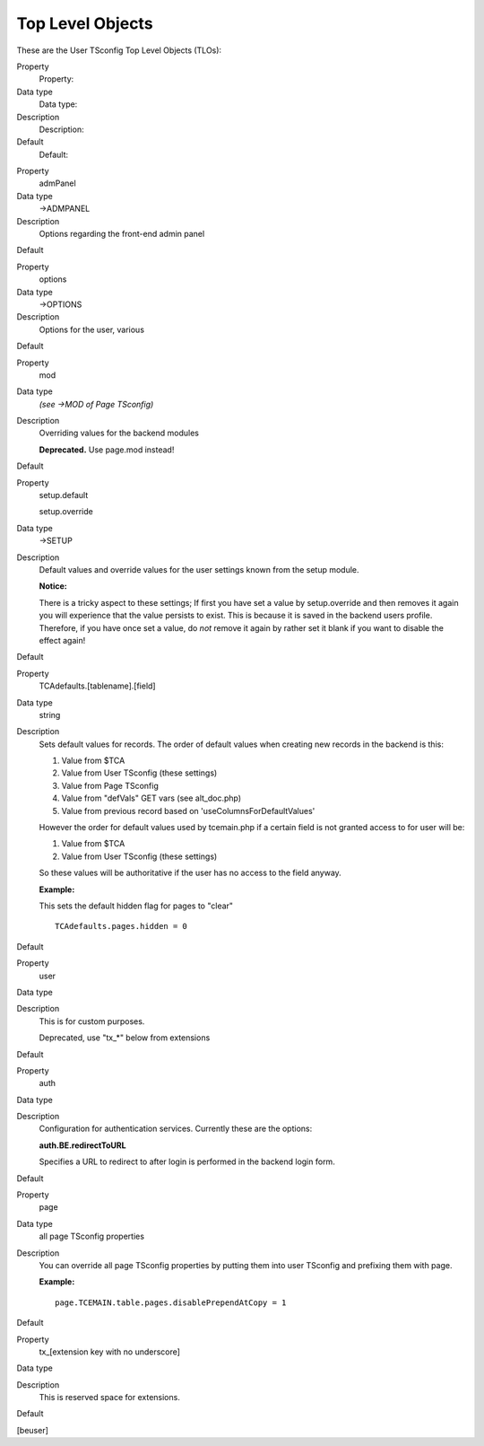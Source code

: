 ﻿

.. ==================================================
.. FOR YOUR INFORMATION
.. --------------------------------------------------
.. -*- coding: utf-8 -*- with BOM.

.. ==================================================
.. DEFINE SOME TEXTROLES
.. --------------------------------------------------
.. role::   underline
.. role::   typoscript(code)
.. role::   ts(typoscript)
   :class:  typoscript
.. role::   php(code)


Top Level Objects
^^^^^^^^^^^^^^^^^

These are the User TSconfig Top Level Objects (TLOs):

.. ### BEGIN~OF~TABLE ###

.. container:: table-row

   Property
         Property:
   
   Data type
         Data type:
   
   Description
         Description:
   
   Default
         Default:


.. container:: table-row

   Property
         admPanel
   
   Data type
         ->ADMPANEL
   
   Description
         Options regarding the front-end admin panel
   
   Default


.. container:: table-row

   Property
         options
   
   Data type
         ->OPTIONS
   
   Description
         Options for the user, various
   
   Default


.. container:: table-row

   Property
         mod
   
   Data type
         *(see ->MOD of Page TSconfig)*
   
   Description
         Overriding values for the backend modules
         
         **Deprecated.** Use page.mod instead!
   
   Default


.. container:: table-row

   Property
         setup.default
         
         setup.override
   
   Data type
         ->SETUP
   
   Description
         Default values and override values for the user settings known from
         the setup module.
         
         **Notice:**
         
         There is a tricky aspect to these settings; If first you have set a
         value by setup.override and then removes it again you will experience
         that the value persists to exist. This is because it is saved in the
         backend users profile. Therefore, if you have once set a value, do
         *not* remove it again by rather set it blank if you want to disable
         the effect again!
   
   Default


.. container:: table-row

   Property
         TCAdefaults.[tablename].[field]
   
   Data type
         string
   
   Description
         Sets default values for records. The order of default values when
         creating new records in the backend is this:
         
         1. Value from $TCA
         
         2. Value from User TSconfig (these settings)
         
         3. Value from Page TSconfig
         
         4. Value from "defVals" GET vars (see alt\_doc.php)
         
         5. Value from previous record based on 'useColumnsForDefaultValues'
         
         However the order for default values used by tcemain.php if a certain
         field is not granted access to for user will be:
         
         1. Value from $TCA
         
         2. Value from User TSconfig (these settings)
         
         So these values will be authoritative if the user has no access to the
         field anyway.
         
         **Example:**
         
         This sets the default hidden flag for pages to "clear"
         
         ::
         
            TCAdefaults.pages.hidden = 0
   
   Default


.. container:: table-row

   Property
         user
   
   Data type
   
   
   Description
         This is for custom purposes.
         
         Deprecated, use "tx\_\*" below from extensions
   
   Default


.. container:: table-row

   Property
         auth
   
   Data type
   
   
   Description
         Configuration for authentication services. Currently these are the
         options:
         
         **auth.BE.redirectToURL**
         
         Specifies a URL to redirect to after login is performed in the backend
         login form.
   
   Default


.. container:: table-row

   Property
         page
   
   Data type
         all page TSconfig properties
   
   Description
         You can override all page TSconfig properties by putting them into
         user TSconfig and prefixing them with page.
         
         **Example:**
         
         ::
         
            page.TCEMAIN.table.pages.disablePrependAtCopy = 1
   
   Default


.. container:: table-row

   Property
         tx\_[extension key with no underscore]
   
   Data type
   
   
   Description
         This is reserved space for extensions.
   
   Default


.. ###### END~OF~TABLE ######

[beuser]

